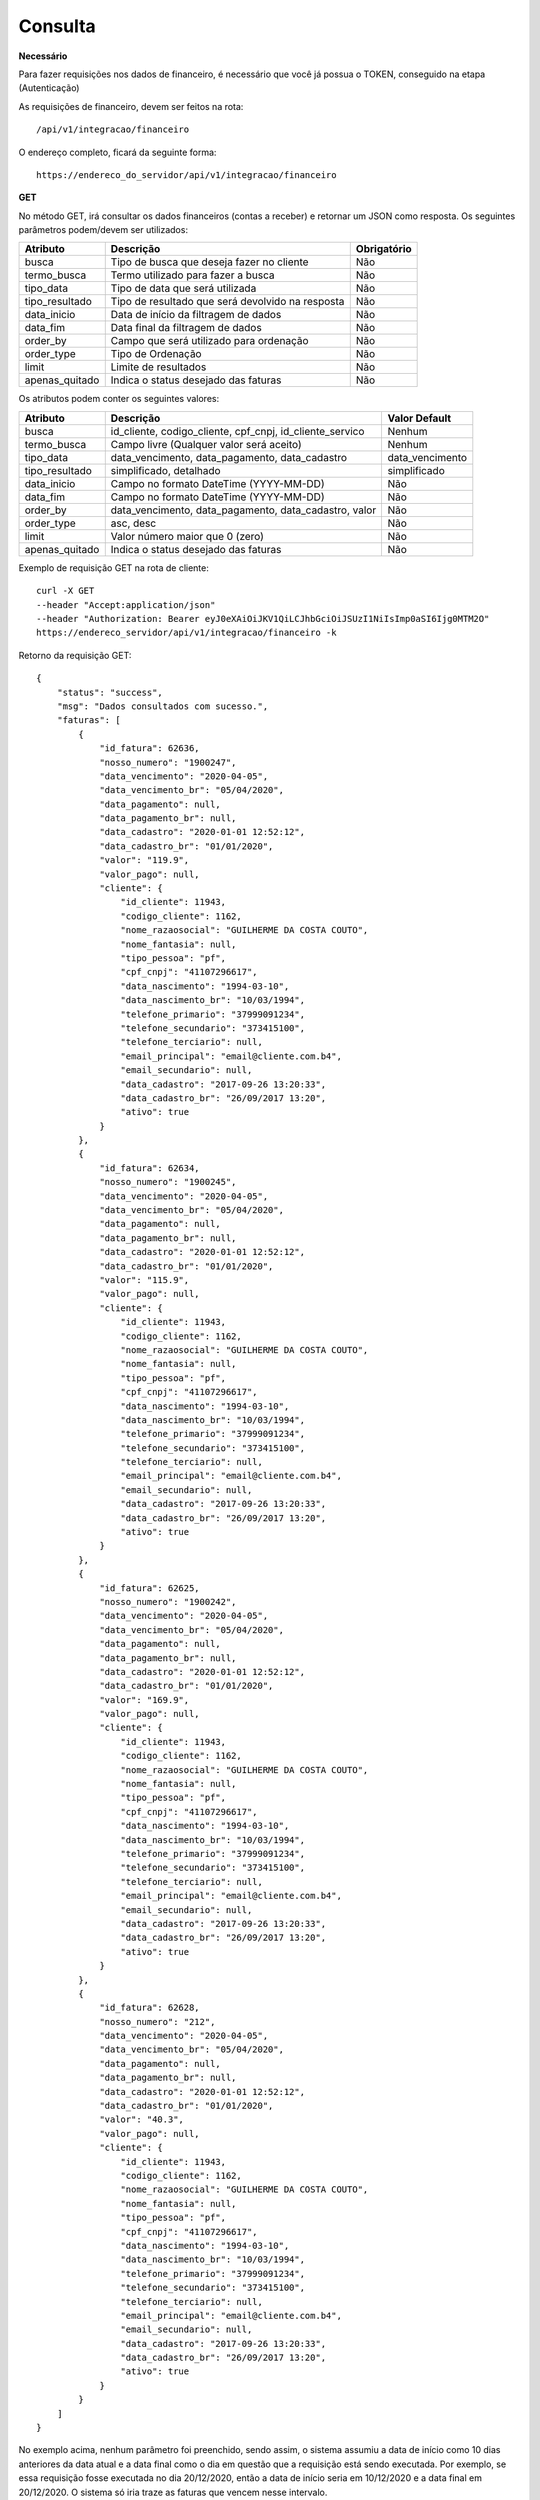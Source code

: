 Consulta
============

**Necessário**

Para fazer requisições nos dados de financeiro, é necessário que você já possua o TOKEN, conseguido na etapa (Autenticação)

As requisições de financeiro, devem ser feitos na rota::

	/api/v1/integracao/financeiro

O endereço completo, ficará da seguinte forma::

	https://endereco_do_servidor/api/v1/integracao/financeiro

**GET**

No método GET, irá consultar os dados financeiros (contas a receber) e retornar um JSON como resposta.
Os seguintes parâmetros podem/devem ser utilizados:

.. list-table::
   :header-rows: 1
   
   *  -  Atributo
      -  Descrição
      -  Obrigatório

   *  -  busca
      -  Tipo de busca que deseja fazer no cliente
      -  Não

   *  -  termo_busca
      -  Termo utilizado para fazer a busca
      -  Não

   *  -  tipo_data
      -  Tipo de data que será utilizada
      -  Não

   *  -  tipo_resultado
      -  Tipo de resultado que será devolvido na resposta
      -  Não

   *  -  data_inicio
      -  Data de início da filtragem de dados
      -  Não

   *  -  data_fim
      -  Data final da filtragem de dados
      -  Não

   *  -  order_by
      -  Campo que será utilizado para ordenação
      -  Não

   *  -  order_type
      -  Tipo de Ordenação
      -  Não

   *  -  limit
      -  Limite de resultados
      -  Não

   *  -  apenas_quitado
      -  Indica o status desejado das faturas
      -  Não

Os atributos podem conter os seguintes valores:

.. list-table::
   :header-rows: 1

   *  -  Atributo
      -  Descrição
      -  Valor Default

   *  -  busca
      -  id_cliente, codigo_cliente, cpf_cnpj, id_cliente_servico
      -  Nenhum

   *  -  termo_busca
      -  Campo livre (Qualquer valor será aceito)
      -  Nenhum

   *  -  tipo_data
      -  data_vencimento, data_pagamento, data_cadastro
      -  data_vencimento

   *  -  tipo_resultado
      -  simplificado, detalhado
      -  simplificado

   *  -  data_inicio
      -  Campo no formato DateTime (YYYY-MM-DD)	
      -  Não

   *  -  data_fim
      -  Campo no formato DateTime (YYYY-MM-DD)	
      -  Não

   *  -  order_by
      -  data_vencimento, data_pagamento, data_cadastro, valor
      -  Não

   *  -  order_type
      -  asc, desc
      -  Não

   *  -  limit
      -  Valor número maior que 0 (zero)
      -  Não

   *  -  apenas_quitado
      -  Indica o status desejado das faturas
      -  Não

Exemplo de requisição GET na rota de cliente::

	curl -X GET 
	--header "Accept:application/json"
	--header "Authorization: Bearer eyJ0eXAiOiJKV1QiLCJhbGciOiJSUzI1NiIsImp0aSI6Ijg0MTM2O"
	https://endereco_servidor/api/v1/integracao/financeiro -k

Retorno da requisição GET::

	{
	    "status": "success",
	    "msg": "Dados consultados com sucesso.",
	    "faturas": [
	        {
	            "id_fatura": 62636,
	            "nosso_numero": "1900247",
	            "data_vencimento": "2020-04-05",
	            "data_vencimento_br": "05/04/2020",
	            "data_pagamento": null,
	            "data_pagamento_br": null,
	            "data_cadastro": "2020-01-01 12:52:12",
	            "data_cadastro_br": "01/01/2020",
	            "valor": "119.9",
	            "valor_pago": null,
	            "cliente": {
	                "id_cliente": 11943,
	                "codigo_cliente": 1162,
	                "nome_razaosocial": "GUILHERME DA COSTA COUTO",
	                "nome_fantasia": null,
	                "tipo_pessoa": "pf",
	                "cpf_cnpj": "41107296617",
	                "data_nascimento": "1994-03-10",
	                "data_nascimento_br": "10/03/1994",
	                "telefone_primario": "37999091234",
	                "telefone_secundario": "373415100",
	                "telefone_terciario": null,
	                "email_principal": "email@cliente.com.b4",
	                "email_secundario": null,
	                "data_cadastro": "2017-09-26 13:20:33",
	                "data_cadastro_br": "26/09/2017 13:20",
	                "ativo": true
	            }
	        },
	        {
	            "id_fatura": 62634,
	            "nosso_numero": "1900245",
	            "data_vencimento": "2020-04-05",
	            "data_vencimento_br": "05/04/2020",
	            "data_pagamento": null,
	            "data_pagamento_br": null,
	            "data_cadastro": "2020-01-01 12:52:12",
	            "data_cadastro_br": "01/01/2020",
	            "valor": "115.9",
	            "valor_pago": null,
	            "cliente": {
	                "id_cliente": 11943,
	                "codigo_cliente": 1162,
	                "nome_razaosocial": "GUILHERME DA COSTA COUTO",
	                "nome_fantasia": null,
	                "tipo_pessoa": "pf",
	                "cpf_cnpj": "41107296617",
	                "data_nascimento": "1994-03-10",
	                "data_nascimento_br": "10/03/1994",
	                "telefone_primario": "37999091234",
	                "telefone_secundario": "373415100",
	                "telefone_terciario": null,
	                "email_principal": "email@cliente.com.b4",
	                "email_secundario": null,
	                "data_cadastro": "2017-09-26 13:20:33",
	                "data_cadastro_br": "26/09/2017 13:20",
	                "ativo": true
	            }
	        },
	        {
	            "id_fatura": 62625,
	            "nosso_numero": "1900242",
	            "data_vencimento": "2020-04-05",
	            "data_vencimento_br": "05/04/2020",
	            "data_pagamento": null,
	            "data_pagamento_br": null,
	            "data_cadastro": "2020-01-01 12:52:12",
	            "data_cadastro_br": "01/01/2020",
	            "valor": "169.9",
	            "valor_pago": null,
	            "cliente": {
	                "id_cliente": 11943,
	                "codigo_cliente": 1162,
	                "nome_razaosocial": "GUILHERME DA COSTA COUTO",
	                "nome_fantasia": null,
	                "tipo_pessoa": "pf",
	                "cpf_cnpj": "41107296617",
	                "data_nascimento": "1994-03-10",
	                "data_nascimento_br": "10/03/1994",
	                "telefone_primario": "37999091234",
	                "telefone_secundario": "373415100",
	                "telefone_terciario": null,
	                "email_principal": "email@cliente.com.b4",
	                "email_secundario": null,
	                "data_cadastro": "2017-09-26 13:20:33",
	                "data_cadastro_br": "26/09/2017 13:20",
	                "ativo": true
	            }
	        },
	        {
	            "id_fatura": 62628,
	            "nosso_numero": "212",
	            "data_vencimento": "2020-04-05",
	            "data_vencimento_br": "05/04/2020",
	            "data_pagamento": null,
	            "data_pagamento_br": null,
	            "data_cadastro": "2020-01-01 12:52:12",
	            "data_cadastro_br": "01/01/2020",
	            "valor": "40.3",
	            "valor_pago": null,
	            "cliente": {
	                "id_cliente": 11943,
	                "codigo_cliente": 1162,
	                "nome_razaosocial": "GUILHERME DA COSTA COUTO",
	                "nome_fantasia": null,
	                "tipo_pessoa": "pf",
	                "cpf_cnpj": "41107296617",
	                "data_nascimento": "1994-03-10",
	                "data_nascimento_br": "10/03/1994",
	                "telefone_primario": "37999091234",
	                "telefone_secundario": "373415100",
	                "telefone_terciario": null,
	                "email_principal": "email@cliente.com.b4",
	                "email_secundario": null,
	                "data_cadastro": "2017-09-26 13:20:33",
	                "data_cadastro_br": "26/09/2017 13:20",
	                "ativo": true
	            }
	        }
	    ]
	}

No exemplo acima, nenhum parâmetro foi preenchido, sendo assim, o sistema assumiu a data de início como 10 dias anteriores da data atual e a data final como o dia em questão que a requisição está sendo executada. Por exemplo, se essa requisição fosse executada no dia 20/12/2020, então a data de início seria em 10/12/2020 e a data final em 20/12/2020. O sistema só iria traze as faturas que vencem nesse intervalo.

A URL abaixo, está simulando uma consulta, onde o integrador deseja trazer apenas as faturas quitadadas do dia 05/03/2020 ate 10/03/2020, ordenando por data de pagamento de forma decrescente::

	curl -X GET 
	--header "Accept:application/json"
	--header "Authorization: Bearer eyJ0eXAiOiJKV1QiLCJhbGciOiJSUzI1NiIsImp0aSI6Ijg0MTM2O"
	https://endereco_servidor/api/v1/integracao/financeiro?data_inicio=2020-03-05&data_fim=2020-03-10&apenas_quitado=sim&tipo_data=data_pagamento&order_by=data_pagamento&order_type=desc

Veja que os atributos foram preenchidos da seguinte forma:

- data_inicio = 2020-03-05 (05/03/2020)
- data_fim = 2020-03-10 (10/03/2020)
- apenas_quitado = sim (Apenas quitado)
- tipo_data = data_pagamento
- order_by = data_pagamento
- order_type = desc (Do maior para o menor)

.. warning::

	IMPORTANTE: Caso o atributo busca e termo_busca não sejam utilizados, a API irá limitar o intervalo entre a data_inicio e data_fim para no máximo 30 dias. Por exemplo, se o integrador requisitar a data de início 2020-01-01, data fim 2020-12-31 e não utilizar um termo de busca, a quantidade de dados retornado pode ter um volume muito grande, portanto, para esse cenário, será limitado em 30 dias de intervalo entre as datas

